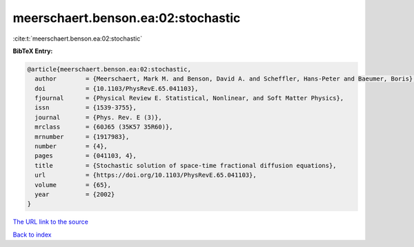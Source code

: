 meerschaert.benson.ea:02:stochastic
===================================

:cite:t:`meerschaert.benson.ea:02:stochastic`

**BibTeX Entry:**

.. code-block:: bibtex

   @article{meerschaert.benson.ea:02:stochastic,
     author        = {Meerschaert, Mark M. and Benson, David A. and Scheffler, Hans-Peter and Baeumer, Boris},
     doi           = {10.1103/PhysRevE.65.041103},
     fjournal      = {Physical Review E. Statistical, Nonlinear, and Soft Matter Physics},
     issn          = {1539-3755},
     journal       = {Phys. Rev. E (3)},
     mrclass       = {60J65 (35K57 35R60)},
     mrnumber      = {1917983},
     number        = {4},
     pages         = {041103, 4},
     title         = {Stochastic solution of space-time fractional diffusion equations},
     url           = {https://doi.org/10.1103/PhysRevE.65.041103},
     volume        = {65},
     year          = {2002}
   }
`The URL link to the source <https://doi.org/10.1103/PhysRevE.65.041103>`_


`Back to index <../By-Cite-Keys.html>`_
